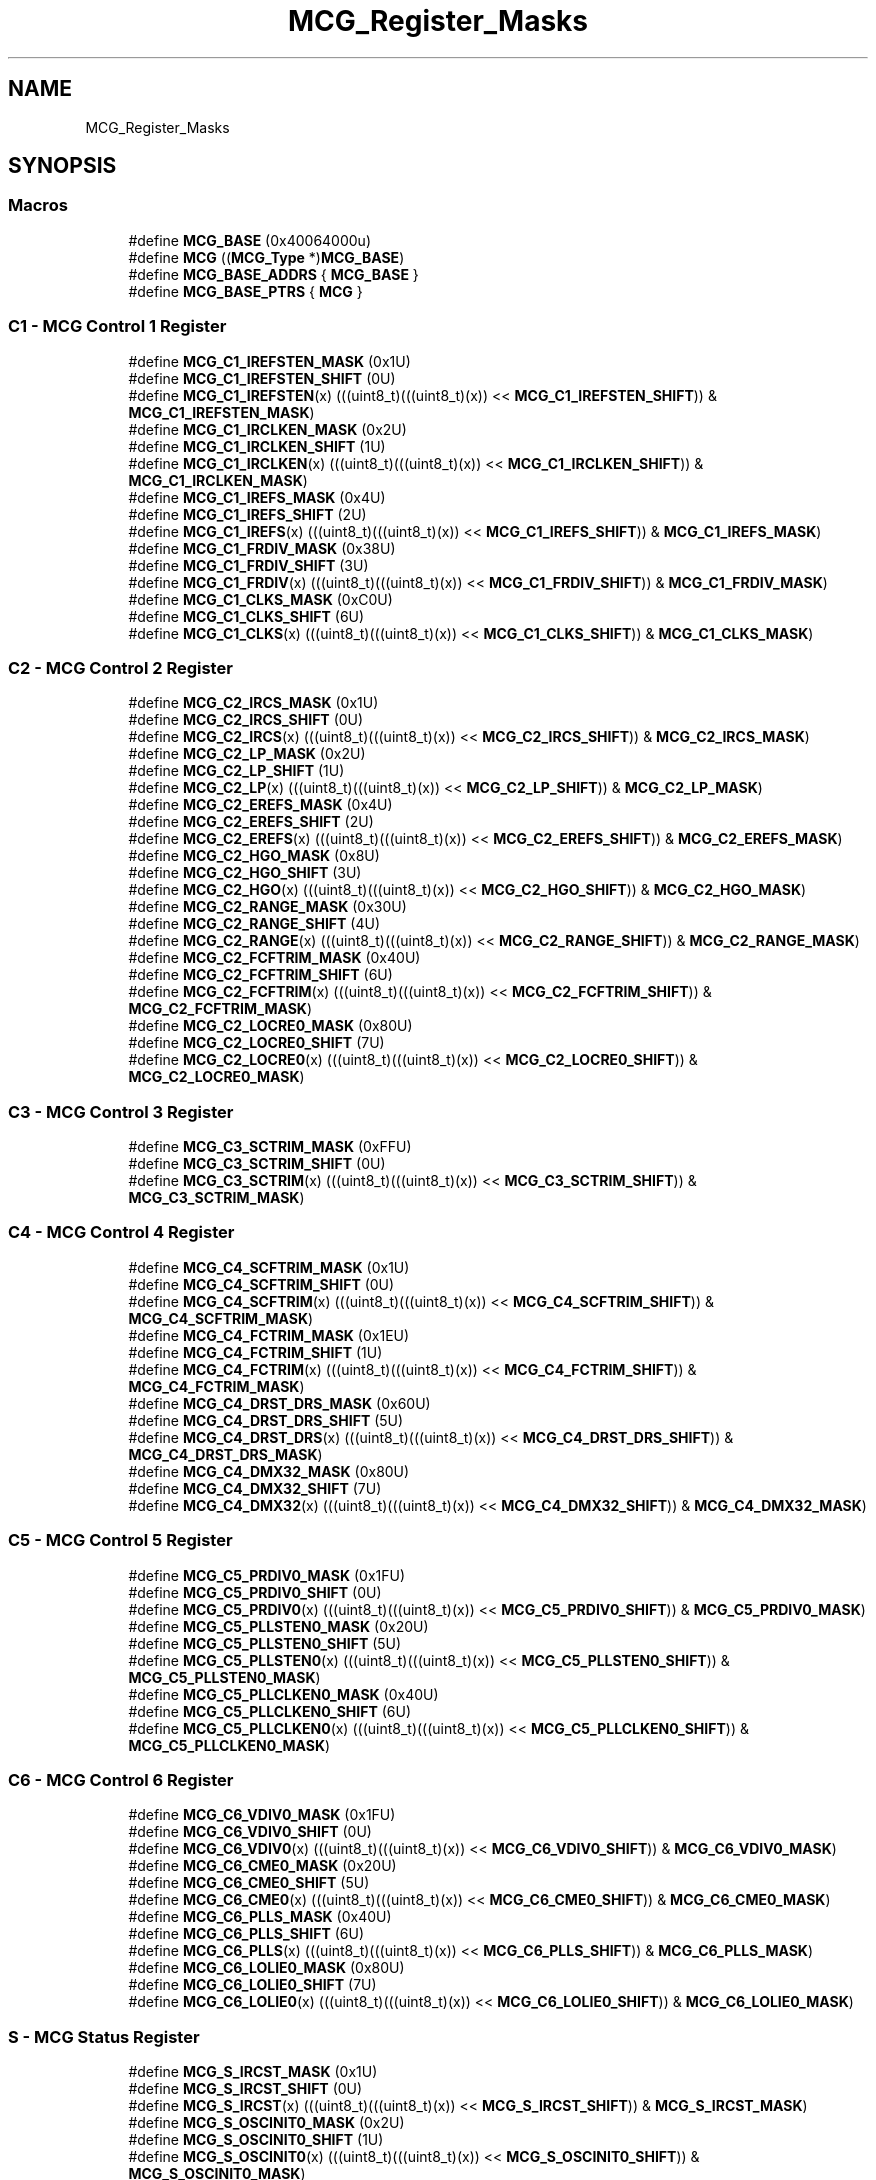 .TH "MCG_Register_Masks" 3 "Mon Sep 13 2021" "TP2_G1" \" -*- nroff -*-
.ad l
.nh
.SH NAME
MCG_Register_Masks
.SH SYNOPSIS
.br
.PP
.SS "Macros"

.in +1c
.ti -1c
.RI "#define \fBMCG_BASE\fP   (0x40064000u)"
.br
.ti -1c
.RI "#define \fBMCG\fP   ((\fBMCG_Type\fP *)\fBMCG_BASE\fP)"
.br
.ti -1c
.RI "#define \fBMCG_BASE_ADDRS\fP   { \fBMCG_BASE\fP }"
.br
.ti -1c
.RI "#define \fBMCG_BASE_PTRS\fP   { \fBMCG\fP }"
.br
.in -1c
.SS "C1 - MCG Control 1 Register"

.in +1c
.ti -1c
.RI "#define \fBMCG_C1_IREFSTEN_MASK\fP   (0x1U)"
.br
.ti -1c
.RI "#define \fBMCG_C1_IREFSTEN_SHIFT\fP   (0U)"
.br
.ti -1c
.RI "#define \fBMCG_C1_IREFSTEN\fP(x)   (((uint8_t)(((uint8_t)(x)) << \fBMCG_C1_IREFSTEN_SHIFT\fP)) & \fBMCG_C1_IREFSTEN_MASK\fP)"
.br
.ti -1c
.RI "#define \fBMCG_C1_IRCLKEN_MASK\fP   (0x2U)"
.br
.ti -1c
.RI "#define \fBMCG_C1_IRCLKEN_SHIFT\fP   (1U)"
.br
.ti -1c
.RI "#define \fBMCG_C1_IRCLKEN\fP(x)   (((uint8_t)(((uint8_t)(x)) << \fBMCG_C1_IRCLKEN_SHIFT\fP)) & \fBMCG_C1_IRCLKEN_MASK\fP)"
.br
.ti -1c
.RI "#define \fBMCG_C1_IREFS_MASK\fP   (0x4U)"
.br
.ti -1c
.RI "#define \fBMCG_C1_IREFS_SHIFT\fP   (2U)"
.br
.ti -1c
.RI "#define \fBMCG_C1_IREFS\fP(x)   (((uint8_t)(((uint8_t)(x)) << \fBMCG_C1_IREFS_SHIFT\fP)) & \fBMCG_C1_IREFS_MASK\fP)"
.br
.ti -1c
.RI "#define \fBMCG_C1_FRDIV_MASK\fP   (0x38U)"
.br
.ti -1c
.RI "#define \fBMCG_C1_FRDIV_SHIFT\fP   (3U)"
.br
.ti -1c
.RI "#define \fBMCG_C1_FRDIV\fP(x)   (((uint8_t)(((uint8_t)(x)) << \fBMCG_C1_FRDIV_SHIFT\fP)) & \fBMCG_C1_FRDIV_MASK\fP)"
.br
.ti -1c
.RI "#define \fBMCG_C1_CLKS_MASK\fP   (0xC0U)"
.br
.ti -1c
.RI "#define \fBMCG_C1_CLKS_SHIFT\fP   (6U)"
.br
.ti -1c
.RI "#define \fBMCG_C1_CLKS\fP(x)   (((uint8_t)(((uint8_t)(x)) << \fBMCG_C1_CLKS_SHIFT\fP)) & \fBMCG_C1_CLKS_MASK\fP)"
.br
.in -1c
.SS "C2 - MCG Control 2 Register"

.in +1c
.ti -1c
.RI "#define \fBMCG_C2_IRCS_MASK\fP   (0x1U)"
.br
.ti -1c
.RI "#define \fBMCG_C2_IRCS_SHIFT\fP   (0U)"
.br
.ti -1c
.RI "#define \fBMCG_C2_IRCS\fP(x)   (((uint8_t)(((uint8_t)(x)) << \fBMCG_C2_IRCS_SHIFT\fP)) & \fBMCG_C2_IRCS_MASK\fP)"
.br
.ti -1c
.RI "#define \fBMCG_C2_LP_MASK\fP   (0x2U)"
.br
.ti -1c
.RI "#define \fBMCG_C2_LP_SHIFT\fP   (1U)"
.br
.ti -1c
.RI "#define \fBMCG_C2_LP\fP(x)   (((uint8_t)(((uint8_t)(x)) << \fBMCG_C2_LP_SHIFT\fP)) & \fBMCG_C2_LP_MASK\fP)"
.br
.ti -1c
.RI "#define \fBMCG_C2_EREFS_MASK\fP   (0x4U)"
.br
.ti -1c
.RI "#define \fBMCG_C2_EREFS_SHIFT\fP   (2U)"
.br
.ti -1c
.RI "#define \fBMCG_C2_EREFS\fP(x)   (((uint8_t)(((uint8_t)(x)) << \fBMCG_C2_EREFS_SHIFT\fP)) & \fBMCG_C2_EREFS_MASK\fP)"
.br
.ti -1c
.RI "#define \fBMCG_C2_HGO_MASK\fP   (0x8U)"
.br
.ti -1c
.RI "#define \fBMCG_C2_HGO_SHIFT\fP   (3U)"
.br
.ti -1c
.RI "#define \fBMCG_C2_HGO\fP(x)   (((uint8_t)(((uint8_t)(x)) << \fBMCG_C2_HGO_SHIFT\fP)) & \fBMCG_C2_HGO_MASK\fP)"
.br
.ti -1c
.RI "#define \fBMCG_C2_RANGE_MASK\fP   (0x30U)"
.br
.ti -1c
.RI "#define \fBMCG_C2_RANGE_SHIFT\fP   (4U)"
.br
.ti -1c
.RI "#define \fBMCG_C2_RANGE\fP(x)   (((uint8_t)(((uint8_t)(x)) << \fBMCG_C2_RANGE_SHIFT\fP)) & \fBMCG_C2_RANGE_MASK\fP)"
.br
.ti -1c
.RI "#define \fBMCG_C2_FCFTRIM_MASK\fP   (0x40U)"
.br
.ti -1c
.RI "#define \fBMCG_C2_FCFTRIM_SHIFT\fP   (6U)"
.br
.ti -1c
.RI "#define \fBMCG_C2_FCFTRIM\fP(x)   (((uint8_t)(((uint8_t)(x)) << \fBMCG_C2_FCFTRIM_SHIFT\fP)) & \fBMCG_C2_FCFTRIM_MASK\fP)"
.br
.ti -1c
.RI "#define \fBMCG_C2_LOCRE0_MASK\fP   (0x80U)"
.br
.ti -1c
.RI "#define \fBMCG_C2_LOCRE0_SHIFT\fP   (7U)"
.br
.ti -1c
.RI "#define \fBMCG_C2_LOCRE0\fP(x)   (((uint8_t)(((uint8_t)(x)) << \fBMCG_C2_LOCRE0_SHIFT\fP)) & \fBMCG_C2_LOCRE0_MASK\fP)"
.br
.in -1c
.SS "C3 - MCG Control 3 Register"

.in +1c
.ti -1c
.RI "#define \fBMCG_C3_SCTRIM_MASK\fP   (0xFFU)"
.br
.ti -1c
.RI "#define \fBMCG_C3_SCTRIM_SHIFT\fP   (0U)"
.br
.ti -1c
.RI "#define \fBMCG_C3_SCTRIM\fP(x)   (((uint8_t)(((uint8_t)(x)) << \fBMCG_C3_SCTRIM_SHIFT\fP)) & \fBMCG_C3_SCTRIM_MASK\fP)"
.br
.in -1c
.SS "C4 - MCG Control 4 Register"

.in +1c
.ti -1c
.RI "#define \fBMCG_C4_SCFTRIM_MASK\fP   (0x1U)"
.br
.ti -1c
.RI "#define \fBMCG_C4_SCFTRIM_SHIFT\fP   (0U)"
.br
.ti -1c
.RI "#define \fBMCG_C4_SCFTRIM\fP(x)   (((uint8_t)(((uint8_t)(x)) << \fBMCG_C4_SCFTRIM_SHIFT\fP)) & \fBMCG_C4_SCFTRIM_MASK\fP)"
.br
.ti -1c
.RI "#define \fBMCG_C4_FCTRIM_MASK\fP   (0x1EU)"
.br
.ti -1c
.RI "#define \fBMCG_C4_FCTRIM_SHIFT\fP   (1U)"
.br
.ti -1c
.RI "#define \fBMCG_C4_FCTRIM\fP(x)   (((uint8_t)(((uint8_t)(x)) << \fBMCG_C4_FCTRIM_SHIFT\fP)) & \fBMCG_C4_FCTRIM_MASK\fP)"
.br
.ti -1c
.RI "#define \fBMCG_C4_DRST_DRS_MASK\fP   (0x60U)"
.br
.ti -1c
.RI "#define \fBMCG_C4_DRST_DRS_SHIFT\fP   (5U)"
.br
.ti -1c
.RI "#define \fBMCG_C4_DRST_DRS\fP(x)   (((uint8_t)(((uint8_t)(x)) << \fBMCG_C4_DRST_DRS_SHIFT\fP)) & \fBMCG_C4_DRST_DRS_MASK\fP)"
.br
.ti -1c
.RI "#define \fBMCG_C4_DMX32_MASK\fP   (0x80U)"
.br
.ti -1c
.RI "#define \fBMCG_C4_DMX32_SHIFT\fP   (7U)"
.br
.ti -1c
.RI "#define \fBMCG_C4_DMX32\fP(x)   (((uint8_t)(((uint8_t)(x)) << \fBMCG_C4_DMX32_SHIFT\fP)) & \fBMCG_C4_DMX32_MASK\fP)"
.br
.in -1c
.SS "C5 - MCG Control 5 Register"

.in +1c
.ti -1c
.RI "#define \fBMCG_C5_PRDIV0_MASK\fP   (0x1FU)"
.br
.ti -1c
.RI "#define \fBMCG_C5_PRDIV0_SHIFT\fP   (0U)"
.br
.ti -1c
.RI "#define \fBMCG_C5_PRDIV0\fP(x)   (((uint8_t)(((uint8_t)(x)) << \fBMCG_C5_PRDIV0_SHIFT\fP)) & \fBMCG_C5_PRDIV0_MASK\fP)"
.br
.ti -1c
.RI "#define \fBMCG_C5_PLLSTEN0_MASK\fP   (0x20U)"
.br
.ti -1c
.RI "#define \fBMCG_C5_PLLSTEN0_SHIFT\fP   (5U)"
.br
.ti -1c
.RI "#define \fBMCG_C5_PLLSTEN0\fP(x)   (((uint8_t)(((uint8_t)(x)) << \fBMCG_C5_PLLSTEN0_SHIFT\fP)) & \fBMCG_C5_PLLSTEN0_MASK\fP)"
.br
.ti -1c
.RI "#define \fBMCG_C5_PLLCLKEN0_MASK\fP   (0x40U)"
.br
.ti -1c
.RI "#define \fBMCG_C5_PLLCLKEN0_SHIFT\fP   (6U)"
.br
.ti -1c
.RI "#define \fBMCG_C5_PLLCLKEN0\fP(x)   (((uint8_t)(((uint8_t)(x)) << \fBMCG_C5_PLLCLKEN0_SHIFT\fP)) & \fBMCG_C5_PLLCLKEN0_MASK\fP)"
.br
.in -1c
.SS "C6 - MCG Control 6 Register"

.in +1c
.ti -1c
.RI "#define \fBMCG_C6_VDIV0_MASK\fP   (0x1FU)"
.br
.ti -1c
.RI "#define \fBMCG_C6_VDIV0_SHIFT\fP   (0U)"
.br
.ti -1c
.RI "#define \fBMCG_C6_VDIV0\fP(x)   (((uint8_t)(((uint8_t)(x)) << \fBMCG_C6_VDIV0_SHIFT\fP)) & \fBMCG_C6_VDIV0_MASK\fP)"
.br
.ti -1c
.RI "#define \fBMCG_C6_CME0_MASK\fP   (0x20U)"
.br
.ti -1c
.RI "#define \fBMCG_C6_CME0_SHIFT\fP   (5U)"
.br
.ti -1c
.RI "#define \fBMCG_C6_CME0\fP(x)   (((uint8_t)(((uint8_t)(x)) << \fBMCG_C6_CME0_SHIFT\fP)) & \fBMCG_C6_CME0_MASK\fP)"
.br
.ti -1c
.RI "#define \fBMCG_C6_PLLS_MASK\fP   (0x40U)"
.br
.ti -1c
.RI "#define \fBMCG_C6_PLLS_SHIFT\fP   (6U)"
.br
.ti -1c
.RI "#define \fBMCG_C6_PLLS\fP(x)   (((uint8_t)(((uint8_t)(x)) << \fBMCG_C6_PLLS_SHIFT\fP)) & \fBMCG_C6_PLLS_MASK\fP)"
.br
.ti -1c
.RI "#define \fBMCG_C6_LOLIE0_MASK\fP   (0x80U)"
.br
.ti -1c
.RI "#define \fBMCG_C6_LOLIE0_SHIFT\fP   (7U)"
.br
.ti -1c
.RI "#define \fBMCG_C6_LOLIE0\fP(x)   (((uint8_t)(((uint8_t)(x)) << \fBMCG_C6_LOLIE0_SHIFT\fP)) & \fBMCG_C6_LOLIE0_MASK\fP)"
.br
.in -1c
.SS "S - MCG Status Register"

.in +1c
.ti -1c
.RI "#define \fBMCG_S_IRCST_MASK\fP   (0x1U)"
.br
.ti -1c
.RI "#define \fBMCG_S_IRCST_SHIFT\fP   (0U)"
.br
.ti -1c
.RI "#define \fBMCG_S_IRCST\fP(x)   (((uint8_t)(((uint8_t)(x)) << \fBMCG_S_IRCST_SHIFT\fP)) & \fBMCG_S_IRCST_MASK\fP)"
.br
.ti -1c
.RI "#define \fBMCG_S_OSCINIT0_MASK\fP   (0x2U)"
.br
.ti -1c
.RI "#define \fBMCG_S_OSCINIT0_SHIFT\fP   (1U)"
.br
.ti -1c
.RI "#define \fBMCG_S_OSCINIT0\fP(x)   (((uint8_t)(((uint8_t)(x)) << \fBMCG_S_OSCINIT0_SHIFT\fP)) & \fBMCG_S_OSCINIT0_MASK\fP)"
.br
.ti -1c
.RI "#define \fBMCG_S_CLKST_MASK\fP   (0xCU)"
.br
.ti -1c
.RI "#define \fBMCG_S_CLKST_SHIFT\fP   (2U)"
.br
.ti -1c
.RI "#define \fBMCG_S_CLKST\fP(x)   (((uint8_t)(((uint8_t)(x)) << \fBMCG_S_CLKST_SHIFT\fP)) & \fBMCG_S_CLKST_MASK\fP)"
.br
.ti -1c
.RI "#define \fBMCG_S_IREFST_MASK\fP   (0x10U)"
.br
.ti -1c
.RI "#define \fBMCG_S_IREFST_SHIFT\fP   (4U)"
.br
.ti -1c
.RI "#define \fBMCG_S_IREFST\fP(x)   (((uint8_t)(((uint8_t)(x)) << \fBMCG_S_IREFST_SHIFT\fP)) & \fBMCG_S_IREFST_MASK\fP)"
.br
.ti -1c
.RI "#define \fBMCG_S_PLLST_MASK\fP   (0x20U)"
.br
.ti -1c
.RI "#define \fBMCG_S_PLLST_SHIFT\fP   (5U)"
.br
.ti -1c
.RI "#define \fBMCG_S_PLLST\fP(x)   (((uint8_t)(((uint8_t)(x)) << \fBMCG_S_PLLST_SHIFT\fP)) & \fBMCG_S_PLLST_MASK\fP)"
.br
.ti -1c
.RI "#define \fBMCG_S_LOCK0_MASK\fP   (0x40U)"
.br
.ti -1c
.RI "#define \fBMCG_S_LOCK0_SHIFT\fP   (6U)"
.br
.ti -1c
.RI "#define \fBMCG_S_LOCK0\fP(x)   (((uint8_t)(((uint8_t)(x)) << \fBMCG_S_LOCK0_SHIFT\fP)) & \fBMCG_S_LOCK0_MASK\fP)"
.br
.ti -1c
.RI "#define \fBMCG_S_LOLS0_MASK\fP   (0x80U)"
.br
.ti -1c
.RI "#define \fBMCG_S_LOLS0_SHIFT\fP   (7U)"
.br
.ti -1c
.RI "#define \fBMCG_S_LOLS0\fP(x)   (((uint8_t)(((uint8_t)(x)) << \fBMCG_S_LOLS0_SHIFT\fP)) & \fBMCG_S_LOLS0_MASK\fP)"
.br
.in -1c
.SS "SC - MCG Status and Control Register"

.in +1c
.ti -1c
.RI "#define \fBMCG_SC_LOCS0_MASK\fP   (0x1U)"
.br
.ti -1c
.RI "#define \fBMCG_SC_LOCS0_SHIFT\fP   (0U)"
.br
.ti -1c
.RI "#define \fBMCG_SC_LOCS0\fP(x)   (((uint8_t)(((uint8_t)(x)) << \fBMCG_SC_LOCS0_SHIFT\fP)) & \fBMCG_SC_LOCS0_MASK\fP)"
.br
.ti -1c
.RI "#define \fBMCG_SC_FCRDIV_MASK\fP   (0xEU)"
.br
.ti -1c
.RI "#define \fBMCG_SC_FCRDIV_SHIFT\fP   (1U)"
.br
.ti -1c
.RI "#define \fBMCG_SC_FCRDIV\fP(x)   (((uint8_t)(((uint8_t)(x)) << \fBMCG_SC_FCRDIV_SHIFT\fP)) & \fBMCG_SC_FCRDIV_MASK\fP)"
.br
.ti -1c
.RI "#define \fBMCG_SC_FLTPRSRV_MASK\fP   (0x10U)"
.br
.ti -1c
.RI "#define \fBMCG_SC_FLTPRSRV_SHIFT\fP   (4U)"
.br
.ti -1c
.RI "#define \fBMCG_SC_FLTPRSRV\fP(x)   (((uint8_t)(((uint8_t)(x)) << \fBMCG_SC_FLTPRSRV_SHIFT\fP)) & \fBMCG_SC_FLTPRSRV_MASK\fP)"
.br
.ti -1c
.RI "#define \fBMCG_SC_ATMF_MASK\fP   (0x20U)"
.br
.ti -1c
.RI "#define \fBMCG_SC_ATMF_SHIFT\fP   (5U)"
.br
.ti -1c
.RI "#define \fBMCG_SC_ATMF\fP(x)   (((uint8_t)(((uint8_t)(x)) << \fBMCG_SC_ATMF_SHIFT\fP)) & \fBMCG_SC_ATMF_MASK\fP)"
.br
.ti -1c
.RI "#define \fBMCG_SC_ATMS_MASK\fP   (0x40U)"
.br
.ti -1c
.RI "#define \fBMCG_SC_ATMS_SHIFT\fP   (6U)"
.br
.ti -1c
.RI "#define \fBMCG_SC_ATMS\fP(x)   (((uint8_t)(((uint8_t)(x)) << \fBMCG_SC_ATMS_SHIFT\fP)) & \fBMCG_SC_ATMS_MASK\fP)"
.br
.ti -1c
.RI "#define \fBMCG_SC_ATME_MASK\fP   (0x80U)"
.br
.ti -1c
.RI "#define \fBMCG_SC_ATME_SHIFT\fP   (7U)"
.br
.ti -1c
.RI "#define \fBMCG_SC_ATME\fP(x)   (((uint8_t)(((uint8_t)(x)) << \fBMCG_SC_ATME_SHIFT\fP)) & \fBMCG_SC_ATME_MASK\fP)"
.br
.in -1c
.SS "ATCVH - MCG Auto Trim Compare Value High Register"

.in +1c
.ti -1c
.RI "#define \fBMCG_ATCVH_ATCVH_MASK\fP   (0xFFU)"
.br
.ti -1c
.RI "#define \fBMCG_ATCVH_ATCVH_SHIFT\fP   (0U)"
.br
.ti -1c
.RI "#define \fBMCG_ATCVH_ATCVH\fP(x)   (((uint8_t)(((uint8_t)(x)) << \fBMCG_ATCVH_ATCVH_SHIFT\fP)) & \fBMCG_ATCVH_ATCVH_MASK\fP)"
.br
.in -1c
.SS "ATCVL - MCG Auto Trim Compare Value Low Register"

.in +1c
.ti -1c
.RI "#define \fBMCG_ATCVL_ATCVL_MASK\fP   (0xFFU)"
.br
.ti -1c
.RI "#define \fBMCG_ATCVL_ATCVL_SHIFT\fP   (0U)"
.br
.ti -1c
.RI "#define \fBMCG_ATCVL_ATCVL\fP(x)   (((uint8_t)(((uint8_t)(x)) << \fBMCG_ATCVL_ATCVL_SHIFT\fP)) & \fBMCG_ATCVL_ATCVL_MASK\fP)"
.br
.in -1c
.SS "C7 - MCG Control 7 Register"

.in +1c
.ti -1c
.RI "#define \fBMCG_C7_OSCSEL_MASK\fP   (0x3U)"
.br
.ti -1c
.RI "#define \fBMCG_C7_OSCSEL_SHIFT\fP   (0U)"
.br
.ti -1c
.RI "#define \fBMCG_C7_OSCSEL\fP(x)   (((uint8_t)(((uint8_t)(x)) << \fBMCG_C7_OSCSEL_SHIFT\fP)) & \fBMCG_C7_OSCSEL_MASK\fP)"
.br
.in -1c
.SS "C8 - MCG Control 8 Register"

.in +1c
.ti -1c
.RI "#define \fBMCG_C8_LOCS1_MASK\fP   (0x1U)"
.br
.ti -1c
.RI "#define \fBMCG_C8_LOCS1_SHIFT\fP   (0U)"
.br
.ti -1c
.RI "#define \fBMCG_C8_LOCS1\fP(x)   (((uint8_t)(((uint8_t)(x)) << \fBMCG_C8_LOCS1_SHIFT\fP)) & \fBMCG_C8_LOCS1_MASK\fP)"
.br
.ti -1c
.RI "#define \fBMCG_C8_CME1_MASK\fP   (0x20U)"
.br
.ti -1c
.RI "#define \fBMCG_C8_CME1_SHIFT\fP   (5U)"
.br
.ti -1c
.RI "#define \fBMCG_C8_CME1\fP(x)   (((uint8_t)(((uint8_t)(x)) << \fBMCG_C8_CME1_SHIFT\fP)) & \fBMCG_C8_CME1_MASK\fP)"
.br
.ti -1c
.RI "#define \fBMCG_C8_LOLRE_MASK\fP   (0x40U)"
.br
.ti -1c
.RI "#define \fBMCG_C8_LOLRE_SHIFT\fP   (6U)"
.br
.ti -1c
.RI "#define \fBMCG_C8_LOLRE\fP(x)   (((uint8_t)(((uint8_t)(x)) << \fBMCG_C8_LOLRE_SHIFT\fP)) & \fBMCG_C8_LOLRE_MASK\fP)"
.br
.ti -1c
.RI "#define \fBMCG_C8_LOCRE1_MASK\fP   (0x80U)"
.br
.ti -1c
.RI "#define \fBMCG_C8_LOCRE1_SHIFT\fP   (7U)"
.br
.ti -1c
.RI "#define \fBMCG_C8_LOCRE1\fP(x)   (((uint8_t)(((uint8_t)(x)) << \fBMCG_C8_LOCRE1_SHIFT\fP)) & \fBMCG_C8_LOCRE1_MASK\fP)"
.br
.in -1c
.SH "Detailed Description"
.PP 

.SH "Macro Definition Documentation"
.PP 
.SS "#define MCG   ((\fBMCG_Type\fP *)\fBMCG_BASE\fP)"
Peripheral MCG base pointer 
.SS "#define MCG_ATCVH_ATCVH(x)   (((uint8_t)(((uint8_t)(x)) << \fBMCG_ATCVH_ATCVH_SHIFT\fP)) & \fBMCG_ATCVH_ATCVH_MASK\fP)"

.SS "#define MCG_ATCVH_ATCVH_MASK   (0xFFU)"

.SS "#define MCG_ATCVH_ATCVH_SHIFT   (0U)"

.SS "#define MCG_ATCVL_ATCVL(x)   (((uint8_t)(((uint8_t)(x)) << \fBMCG_ATCVL_ATCVL_SHIFT\fP)) & \fBMCG_ATCVL_ATCVL_MASK\fP)"

.SS "#define MCG_ATCVL_ATCVL_MASK   (0xFFU)"

.SS "#define MCG_ATCVL_ATCVL_SHIFT   (0U)"

.SS "#define MCG_BASE   (0x40064000u)"
Peripheral MCG base address 
.SS "#define MCG_BASE_ADDRS   { \fBMCG_BASE\fP }"
Array initializer of MCG peripheral base addresses 
.SS "#define MCG_BASE_PTRS   { \fBMCG\fP }"
Array initializer of MCG peripheral base pointers 
.SS "#define MCG_C1_CLKS(x)   (((uint8_t)(((uint8_t)(x)) << \fBMCG_C1_CLKS_SHIFT\fP)) & \fBMCG_C1_CLKS_MASK\fP)"

.SS "#define MCG_C1_CLKS_MASK   (0xC0U)"

.SS "#define MCG_C1_CLKS_SHIFT   (6U)"

.SS "#define MCG_C1_FRDIV(x)   (((uint8_t)(((uint8_t)(x)) << \fBMCG_C1_FRDIV_SHIFT\fP)) & \fBMCG_C1_FRDIV_MASK\fP)"

.SS "#define MCG_C1_FRDIV_MASK   (0x38U)"

.SS "#define MCG_C1_FRDIV_SHIFT   (3U)"

.SS "#define MCG_C1_IRCLKEN(x)   (((uint8_t)(((uint8_t)(x)) << \fBMCG_C1_IRCLKEN_SHIFT\fP)) & \fBMCG_C1_IRCLKEN_MASK\fP)"

.SS "#define MCG_C1_IRCLKEN_MASK   (0x2U)"

.SS "#define MCG_C1_IRCLKEN_SHIFT   (1U)"

.SS "#define MCG_C1_IREFS(x)   (((uint8_t)(((uint8_t)(x)) << \fBMCG_C1_IREFS_SHIFT\fP)) & \fBMCG_C1_IREFS_MASK\fP)"

.SS "#define MCG_C1_IREFS_MASK   (0x4U)"

.SS "#define MCG_C1_IREFS_SHIFT   (2U)"

.SS "#define MCG_C1_IREFSTEN(x)   (((uint8_t)(((uint8_t)(x)) << \fBMCG_C1_IREFSTEN_SHIFT\fP)) & \fBMCG_C1_IREFSTEN_MASK\fP)"

.SS "#define MCG_C1_IREFSTEN_MASK   (0x1U)"

.SS "#define MCG_C1_IREFSTEN_SHIFT   (0U)"

.SS "#define MCG_C2_EREFS(x)   (((uint8_t)(((uint8_t)(x)) << \fBMCG_C2_EREFS_SHIFT\fP)) & \fBMCG_C2_EREFS_MASK\fP)"

.SS "#define MCG_C2_EREFS_MASK   (0x4U)"

.SS "#define MCG_C2_EREFS_SHIFT   (2U)"

.SS "#define MCG_C2_FCFTRIM(x)   (((uint8_t)(((uint8_t)(x)) << \fBMCG_C2_FCFTRIM_SHIFT\fP)) & \fBMCG_C2_FCFTRIM_MASK\fP)"

.SS "#define MCG_C2_FCFTRIM_MASK   (0x40U)"

.SS "#define MCG_C2_FCFTRIM_SHIFT   (6U)"

.SS "#define MCG_C2_HGO(x)   (((uint8_t)(((uint8_t)(x)) << \fBMCG_C2_HGO_SHIFT\fP)) & \fBMCG_C2_HGO_MASK\fP)"

.SS "#define MCG_C2_HGO_MASK   (0x8U)"

.SS "#define MCG_C2_HGO_SHIFT   (3U)"

.SS "#define MCG_C2_IRCS(x)   (((uint8_t)(((uint8_t)(x)) << \fBMCG_C2_IRCS_SHIFT\fP)) & \fBMCG_C2_IRCS_MASK\fP)"

.SS "#define MCG_C2_IRCS_MASK   (0x1U)"

.SS "#define MCG_C2_IRCS_SHIFT   (0U)"

.SS "#define MCG_C2_LOCRE0(x)   (((uint8_t)(((uint8_t)(x)) << \fBMCG_C2_LOCRE0_SHIFT\fP)) & \fBMCG_C2_LOCRE0_MASK\fP)"

.SS "#define MCG_C2_LOCRE0_MASK   (0x80U)"

.SS "#define MCG_C2_LOCRE0_SHIFT   (7U)"

.SS "#define MCG_C2_LP(x)   (((uint8_t)(((uint8_t)(x)) << \fBMCG_C2_LP_SHIFT\fP)) & \fBMCG_C2_LP_MASK\fP)"

.SS "#define MCG_C2_LP_MASK   (0x2U)"

.SS "#define MCG_C2_LP_SHIFT   (1U)"

.SS "#define MCG_C2_RANGE(x)   (((uint8_t)(((uint8_t)(x)) << \fBMCG_C2_RANGE_SHIFT\fP)) & \fBMCG_C2_RANGE_MASK\fP)"

.SS "#define MCG_C2_RANGE_MASK   (0x30U)"

.SS "#define MCG_C2_RANGE_SHIFT   (4U)"

.SS "#define MCG_C3_SCTRIM(x)   (((uint8_t)(((uint8_t)(x)) << \fBMCG_C3_SCTRIM_SHIFT\fP)) & \fBMCG_C3_SCTRIM_MASK\fP)"

.SS "#define MCG_C3_SCTRIM_MASK   (0xFFU)"

.SS "#define MCG_C3_SCTRIM_SHIFT   (0U)"

.SS "#define MCG_C4_DMX32(x)   (((uint8_t)(((uint8_t)(x)) << \fBMCG_C4_DMX32_SHIFT\fP)) & \fBMCG_C4_DMX32_MASK\fP)"

.SS "#define MCG_C4_DMX32_MASK   (0x80U)"

.SS "#define MCG_C4_DMX32_SHIFT   (7U)"

.SS "#define MCG_C4_DRST_DRS(x)   (((uint8_t)(((uint8_t)(x)) << \fBMCG_C4_DRST_DRS_SHIFT\fP)) & \fBMCG_C4_DRST_DRS_MASK\fP)"

.SS "#define MCG_C4_DRST_DRS_MASK   (0x60U)"

.SS "#define MCG_C4_DRST_DRS_SHIFT   (5U)"

.SS "#define MCG_C4_FCTRIM(x)   (((uint8_t)(((uint8_t)(x)) << \fBMCG_C4_FCTRIM_SHIFT\fP)) & \fBMCG_C4_FCTRIM_MASK\fP)"

.SS "#define MCG_C4_FCTRIM_MASK   (0x1EU)"

.SS "#define MCG_C4_FCTRIM_SHIFT   (1U)"

.SS "#define MCG_C4_SCFTRIM(x)   (((uint8_t)(((uint8_t)(x)) << \fBMCG_C4_SCFTRIM_SHIFT\fP)) & \fBMCG_C4_SCFTRIM_MASK\fP)"

.SS "#define MCG_C4_SCFTRIM_MASK   (0x1U)"

.SS "#define MCG_C4_SCFTRIM_SHIFT   (0U)"

.SS "#define MCG_C5_PLLCLKEN0(x)   (((uint8_t)(((uint8_t)(x)) << \fBMCG_C5_PLLCLKEN0_SHIFT\fP)) & \fBMCG_C5_PLLCLKEN0_MASK\fP)"

.SS "#define MCG_C5_PLLCLKEN0_MASK   (0x40U)"

.SS "#define MCG_C5_PLLCLKEN0_SHIFT   (6U)"

.SS "#define MCG_C5_PLLSTEN0(x)   (((uint8_t)(((uint8_t)(x)) << \fBMCG_C5_PLLSTEN0_SHIFT\fP)) & \fBMCG_C5_PLLSTEN0_MASK\fP)"

.SS "#define MCG_C5_PLLSTEN0_MASK   (0x20U)"

.SS "#define MCG_C5_PLLSTEN0_SHIFT   (5U)"

.SS "#define MCG_C5_PRDIV0(x)   (((uint8_t)(((uint8_t)(x)) << \fBMCG_C5_PRDIV0_SHIFT\fP)) & \fBMCG_C5_PRDIV0_MASK\fP)"

.SS "#define MCG_C5_PRDIV0_MASK   (0x1FU)"

.SS "#define MCG_C5_PRDIV0_SHIFT   (0U)"

.SS "#define MCG_C6_CME0(x)   (((uint8_t)(((uint8_t)(x)) << \fBMCG_C6_CME0_SHIFT\fP)) & \fBMCG_C6_CME0_MASK\fP)"

.SS "#define MCG_C6_CME0_MASK   (0x20U)"

.SS "#define MCG_C6_CME0_SHIFT   (5U)"

.SS "#define MCG_C6_LOLIE0(x)   (((uint8_t)(((uint8_t)(x)) << \fBMCG_C6_LOLIE0_SHIFT\fP)) & \fBMCG_C6_LOLIE0_MASK\fP)"

.SS "#define MCG_C6_LOLIE0_MASK   (0x80U)"

.SS "#define MCG_C6_LOLIE0_SHIFT   (7U)"

.SS "#define MCG_C6_PLLS(x)   (((uint8_t)(((uint8_t)(x)) << \fBMCG_C6_PLLS_SHIFT\fP)) & \fBMCG_C6_PLLS_MASK\fP)"

.SS "#define MCG_C6_PLLS_MASK   (0x40U)"

.SS "#define MCG_C6_PLLS_SHIFT   (6U)"

.SS "#define MCG_C6_VDIV0(x)   (((uint8_t)(((uint8_t)(x)) << \fBMCG_C6_VDIV0_SHIFT\fP)) & \fBMCG_C6_VDIV0_MASK\fP)"

.SS "#define MCG_C6_VDIV0_MASK   (0x1FU)"

.SS "#define MCG_C6_VDIV0_SHIFT   (0U)"

.SS "#define MCG_C7_OSCSEL(x)   (((uint8_t)(((uint8_t)(x)) << \fBMCG_C7_OSCSEL_SHIFT\fP)) & \fBMCG_C7_OSCSEL_MASK\fP)"

.SS "#define MCG_C7_OSCSEL_MASK   (0x3U)"

.SS "#define MCG_C7_OSCSEL_SHIFT   (0U)"

.SS "#define MCG_C8_CME1(x)   (((uint8_t)(((uint8_t)(x)) << \fBMCG_C8_CME1_SHIFT\fP)) & \fBMCG_C8_CME1_MASK\fP)"

.SS "#define MCG_C8_CME1_MASK   (0x20U)"

.SS "#define MCG_C8_CME1_SHIFT   (5U)"

.SS "#define MCG_C8_LOCRE1(x)   (((uint8_t)(((uint8_t)(x)) << \fBMCG_C8_LOCRE1_SHIFT\fP)) & \fBMCG_C8_LOCRE1_MASK\fP)"

.SS "#define MCG_C8_LOCRE1_MASK   (0x80U)"

.SS "#define MCG_C8_LOCRE1_SHIFT   (7U)"

.SS "#define MCG_C8_LOCS1(x)   (((uint8_t)(((uint8_t)(x)) << \fBMCG_C8_LOCS1_SHIFT\fP)) & \fBMCG_C8_LOCS1_MASK\fP)"

.SS "#define MCG_C8_LOCS1_MASK   (0x1U)"

.SS "#define MCG_C8_LOCS1_SHIFT   (0U)"

.SS "#define MCG_C8_LOLRE(x)   (((uint8_t)(((uint8_t)(x)) << \fBMCG_C8_LOLRE_SHIFT\fP)) & \fBMCG_C8_LOLRE_MASK\fP)"

.SS "#define MCG_C8_LOLRE_MASK   (0x40U)"

.SS "#define MCG_C8_LOLRE_SHIFT   (6U)"

.SS "#define MCG_S_CLKST(x)   (((uint8_t)(((uint8_t)(x)) << \fBMCG_S_CLKST_SHIFT\fP)) & \fBMCG_S_CLKST_MASK\fP)"

.SS "#define MCG_S_CLKST_MASK   (0xCU)"

.SS "#define MCG_S_CLKST_SHIFT   (2U)"

.SS "#define MCG_S_IRCST(x)   (((uint8_t)(((uint8_t)(x)) << \fBMCG_S_IRCST_SHIFT\fP)) & \fBMCG_S_IRCST_MASK\fP)"

.SS "#define MCG_S_IRCST_MASK   (0x1U)"

.SS "#define MCG_S_IRCST_SHIFT   (0U)"

.SS "#define MCG_S_IREFST(x)   (((uint8_t)(((uint8_t)(x)) << \fBMCG_S_IREFST_SHIFT\fP)) & \fBMCG_S_IREFST_MASK\fP)"

.SS "#define MCG_S_IREFST_MASK   (0x10U)"

.SS "#define MCG_S_IREFST_SHIFT   (4U)"

.SS "#define MCG_S_LOCK0(x)   (((uint8_t)(((uint8_t)(x)) << \fBMCG_S_LOCK0_SHIFT\fP)) & \fBMCG_S_LOCK0_MASK\fP)"

.SS "#define MCG_S_LOCK0_MASK   (0x40U)"

.SS "#define MCG_S_LOCK0_SHIFT   (6U)"

.SS "#define MCG_S_LOLS0(x)   (((uint8_t)(((uint8_t)(x)) << \fBMCG_S_LOLS0_SHIFT\fP)) & \fBMCG_S_LOLS0_MASK\fP)"

.SS "#define MCG_S_LOLS0_MASK   (0x80U)"

.SS "#define MCG_S_LOLS0_SHIFT   (7U)"

.SS "#define MCG_S_OSCINIT0(x)   (((uint8_t)(((uint8_t)(x)) << \fBMCG_S_OSCINIT0_SHIFT\fP)) & \fBMCG_S_OSCINIT0_MASK\fP)"

.SS "#define MCG_S_OSCINIT0_MASK   (0x2U)"

.SS "#define MCG_S_OSCINIT0_SHIFT   (1U)"

.SS "#define MCG_S_PLLST(x)   (((uint8_t)(((uint8_t)(x)) << \fBMCG_S_PLLST_SHIFT\fP)) & \fBMCG_S_PLLST_MASK\fP)"

.SS "#define MCG_S_PLLST_MASK   (0x20U)"

.SS "#define MCG_S_PLLST_SHIFT   (5U)"

.SS "#define MCG_SC_ATME(x)   (((uint8_t)(((uint8_t)(x)) << \fBMCG_SC_ATME_SHIFT\fP)) & \fBMCG_SC_ATME_MASK\fP)"

.SS "#define MCG_SC_ATME_MASK   (0x80U)"

.SS "#define MCG_SC_ATME_SHIFT   (7U)"

.SS "#define MCG_SC_ATMF(x)   (((uint8_t)(((uint8_t)(x)) << \fBMCG_SC_ATMF_SHIFT\fP)) & \fBMCG_SC_ATMF_MASK\fP)"

.SS "#define MCG_SC_ATMF_MASK   (0x20U)"

.SS "#define MCG_SC_ATMF_SHIFT   (5U)"

.SS "#define MCG_SC_ATMS(x)   (((uint8_t)(((uint8_t)(x)) << \fBMCG_SC_ATMS_SHIFT\fP)) & \fBMCG_SC_ATMS_MASK\fP)"

.SS "#define MCG_SC_ATMS_MASK   (0x40U)"

.SS "#define MCG_SC_ATMS_SHIFT   (6U)"

.SS "#define MCG_SC_FCRDIV(x)   (((uint8_t)(((uint8_t)(x)) << \fBMCG_SC_FCRDIV_SHIFT\fP)) & \fBMCG_SC_FCRDIV_MASK\fP)"

.SS "#define MCG_SC_FCRDIV_MASK   (0xEU)"

.SS "#define MCG_SC_FCRDIV_SHIFT   (1U)"

.SS "#define MCG_SC_FLTPRSRV(x)   (((uint8_t)(((uint8_t)(x)) << \fBMCG_SC_FLTPRSRV_SHIFT\fP)) & \fBMCG_SC_FLTPRSRV_MASK\fP)"

.SS "#define MCG_SC_FLTPRSRV_MASK   (0x10U)"

.SS "#define MCG_SC_FLTPRSRV_SHIFT   (4U)"

.SS "#define MCG_SC_LOCS0(x)   (((uint8_t)(((uint8_t)(x)) << \fBMCG_SC_LOCS0_SHIFT\fP)) & \fBMCG_SC_LOCS0_MASK\fP)"

.SS "#define MCG_SC_LOCS0_MASK   (0x1U)"

.SS "#define MCG_SC_LOCS0_SHIFT   (0U)"

.SH "Author"
.PP 
Generated automatically by Doxygen for TP2_G1 from the source code\&.
